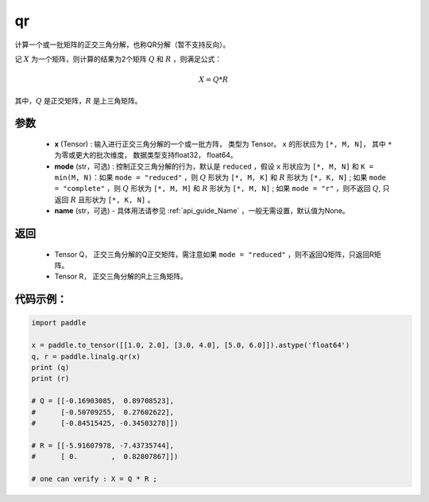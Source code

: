 .. _cn_api_linalg_qr:

qr
-------------------------------

.. py:function:: paddle.linalg.qr(x, mode="reduced", name=None)


计算一个或一批矩阵的正交三角分解，也称QR分解（暂不支持反向）。

记 :math:`X` 为一个矩阵，则计算的结果为2个矩阵 :math:`Q` 和 :math:`R` ，则满足公式：

.. math::
    X = Q * R 

其中，:math:`Q` 是正交矩阵，:math:`R` 是上三角矩阵。


参数
::::::::::::

    - **x** (Tensor) : 输入进行正交三角分解的一个或一批方阵， 类型为 Tensor。 ``x`` 的形状应为 ``[*, M, N]``， 其中 ``*`` 为零或更大的批次维度， 数据类型支持float32， float64。
    - **mode** (str，可选) : 控制正交三角分解的行为，默认是 ``reduced`` ，假设 ``x`` 形状应为 ``[*, M, N]`` 和 ``K = min(M, N)``：如果 ``mode = "reduced"`` ，则 :math:`Q` 形状为 ``[*, M, K]`` 和 :math:`R` 形状为 ``[*, K, N]`` ; 如果 ``mode = "complete"`` ，则 :math:`Q` 形状为 ``[*, M, M]`` 和 :math:`R` 形状为 ``[*, M, N]`` ; 如果 ``mode = "r"`` ，则不返回 :math:`Q`, 只返回 :math:`R` 且形状为 ``[*, K, N]`` 。
    - **name** (str，可选) - 具体用法请参见 :ref:`api_guide_Name` ，一般无需设置，默认值为None。

返回
::::::::::::

    - Tensor Q， 正交三角分解的Q正交矩阵，需注意如果 ``mode = "reduced"`` ，则不返回Q矩阵，只返回R矩阵。
    - Tensor R， 正交三角分解的R上三角矩阵。

代码示例：
::::::::::

.. code-block:: python

    import paddle 

    x = paddle.to_tensor([[1.0, 2.0], [3.0, 4.0], [5.0, 6.0]]).astype('float64')
    q, r = paddle.linalg.qr(x)
    print (q)
    print (r)

    # Q = [[-0.16903085,  0.89708523],
    #      [-0.50709255,  0.27602622],
    #      [-0.84515425, -0.34503278]])

    # R = [[-5.91607978, -7.43735744],
    #      [ 0.        ,  0.82807867]])
    
    # one can verify : X = Q * R ; 
